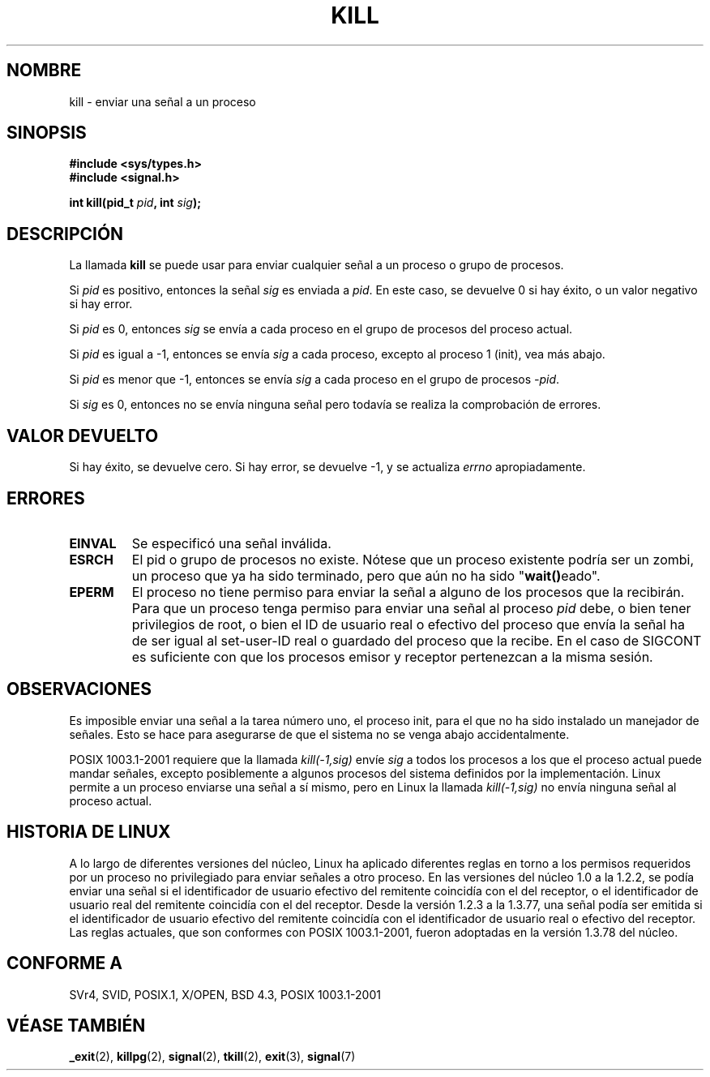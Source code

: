 .\" Hey Emacs! This file is -*- nroff -*- source.
.\"
.\" Copyright (c) 1992 Drew Eckhardt (drew@cs.colorado.edu), March 28, 1992
.\"
.\" Permission is granted to make and distribute verbatim copies of this
.\" manual provided the copyright notice and this permission notice are
.\" preserved on all copies.
.\"
.\" Permission is granted to copy and distribute modified versions of this
.\" manual under the conditions for verbatim copying, provided that the
.\" entire resulting derived work is distributed under the terms of a
.\" permission notice identical to this one
.\" 
.\" Since the Linux kernel and libraries are constantly changing, this
.\" manual page may be incorrect or out-of-date.  The author(s) assume no
.\" responsibility for errors or omissions, or for damages resulting from
.\" the use of the information contained herein.  The author(s) may not
.\" have taken the same level of care in the production of this manual,
.\" which is licensed free of charge, as they might when working
.\" professionally.
.\" 
.\" Formatted or processed versions of this manual, if unaccompanied by
.\" the source, must acknowledge the copyright and authors of this work.
.\"
.\" Modified by Michael Haardt (michael@moria.de)
.\" Modified by Thomas Koenig (ig25@rz.uni-karlsruhe.de)
.\" Modified Fri Jul 23 21:51:36 1993 by Rik Faith (faith@cs.unc.edu)
.\" Modified Sun Jul 25 10:53:24 1993 by Rik Faith (faith@cs.unc.edu)
.\" Modified Wed Nov 01 18:56:43 1995 by Michael Haardt
.\"  (michael@cantor.informatik.rwth-aachen.de)
.\" Modified Sun Apr 14 17:04:32 1996 by Andries Brouwer (aeb@cwi.nl)
.\"  [added some polishing contributed by Mike Battersby (mib@deakin.edu.au)]
.\" Modified Sun Jul 21 21:25:26 1996 by Andries Brouwer (aeb@cwi.nl)
.\" Modified Fri Jan 17 23:49:46 1997 by Andries Brouwer (aeb@cwi.nl)
.\" Modified Tue Dec 18 10:53:02 2001 by Andries Brouwer (aeb@cwi.nl)
.\" Modified, 24 Jul 2002, Michael Kerrisk <mtk16@ext.canterbury.ac.nz>
.\"	Added note on historical rules enforced when an unprivileged process
.\"	sends a signal.
.\" Translated 16 Jan 1998 by Vicente Pastor Gómez <VPASTORG@santandersupernet.com , vicpastor@hotmail.com>
.\" Translation revised 21 April 1998 by Juan Piernas <piernas@dif.um.es>
.\" Revisado por Miguel Pérez Ibars <mpi79470@alu.um.es> el 18-noviembre-2004
.\"
.TH KILL 2 "18 Diciembre 2001" "Linux 2.5.0" "Manual del Programador de Linux"
.SH NOMBRE
kill \- enviar una señal a un proceso
.SH SINOPSIS
.nf
.B #include <sys/types.h>
.br
.B #include <signal.h>
.sp
.BI "int kill(pid_t " pid ", int " sig );
.fi
.SH DESCRIPCIÓN
La llamada
.B kill
se puede usar para enviar cualquier señal a un proceso o grupo de 
procesos.
.PP
Si \fIpid\fP es positivo, entonces la señal \fIsig\fP es enviada a
\fIpid\fP.
En este caso, se devuelve 0 si hay éxito, o un valor negativo si hay error.
.PP
Si \fIpid\fP es 0, entonces \fIsig\fP se envía a cada proceso en el
grupo de procesos del proceso actual.
.PP
Si \fIpid\fP es igual a \-1, entonces se envía \fIsig\fP a cada proceso,
excepto al proceso 1 (init), vea más abajo.
.PP
Si \fIpid\fP es menor que \-1, entonces se envía \fIsig\fP a cada proceso
en el grupo de procesos \fI\-pid\fP.
.PP
Si \fIsig\fP es 0, entonces no se envía ninguna señal pero todavía se
realiza la comprobación de errores.

.SH "VALOR DEVUELTO"
Si hay éxito, se devuelve cero. Si hay error, se devuelve \-1, y se actualiza
.I errno
apropiadamente.
.SH ERRORES
.TP
.B EINVAL
Se especificó una señal inválida.
.TP
.B ESRCH
El pid o grupo de procesos no existe. Nótese que un proceso existente podría
ser un zombi, un proceso que ya ha sido terminado, pero que aún no ha sido
"\fBwait()\fPeado".
.TP
.B EPERM
El proceso no tiene permiso para enviar la señal a alguno de los procesos
que la recibirán. Para que un proceso tenga permiso para enviar una señal
al proceso
.I pid
debe, o bien tener privilegios de root, o bien el ID de usuario real o
efectivo del proceso que envía la señal ha de ser igual al set-user-ID real
o guardado del proceso que la recibe.
En el caso de SIGCONT es suficiente con que los procesos emisor y
receptor pertenezcan a la misma sesión.
.SH OBSERVACIONES
Es imposible enviar una señal a la tarea número uno, el proceso init, para
el que no ha sido instalado un manejador de señales. Esto se hace para
asegurarse de que el sistema no se venga abajo accidentalmente.
.LP
POSIX 1003.1-2001 requiere que la llamada \fIkill(-1,sig)\fP envíe \fIsig\fP
a todos los procesos a los que el proceso actual puede mandar señales,
excepto posiblemente a algunos procesos del sistema definidos por la implementación.
Linux permite a un proceso enviarse una señal a sí mismo, pero en Linux
la llamada \fIkill(-1,sig)\fP no envía ninguna señal al proceso actual.
.SH "HISTORIA DE LINUX"
A lo largo de diferentes versiones del núcleo, Linux ha aplicado diferentes
reglas en torno a los permisos requeridos por un proceso no privilegiado
para enviar señales a otro proceso.
.\" In the 0.* kernels things chopped and changed quite
.\" a bit - MTK, 24 Jul 02
En las versiones del núcleo 1.0 a la 1.2.2, se podía enviar una señal
si el identificador de usuario efectivo del remitente coincidía con el del
receptor, o el identificador de usuario real del remitente coincidía con el
del receptor.
Desde la versión 1.2.3 a la 1.3.77, una señal podía ser emitida si
el identificador de usuario efectivo del remitente coincidía con el identificador
de usuario real o efectivo del receptor.
Las reglas actuales, que son conformes con POSIX 1003.1-2001, fueron adoptadas
en la versión 1.3.78 del núcleo.
.SH "CONFORME A"
SVr4, SVID, POSIX.1, X/OPEN, BSD 4.3, POSIX 1003.1-2001
.SH "VÉASE TAMBIÉN"
.BR _exit (2),
.BR killpg (2),
.BR signal (2),
.BR tkill (2),
.BR exit (3),
.BR signal (7)
